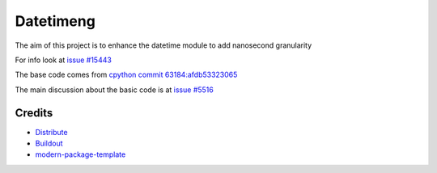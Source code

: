 Datetimeng
==========================

The aim of this project is to enhance the datetime module to add nanosecond granularity

For info look at `issue #15443`_

The base code comes from `cpython commit 63184:afdb53323065`_

The main discussion about the basic code is at `issue #5516`_

.. _`cpython commit 63184:afdb53323065`: http://hg.python.org/cpython/annotate/afdb53323065/Lib/datetime.py#1
.. _`issue #15443`: http://bugs.python.org/issue15443
.. _`issue #5516`: http://bugs.python.org/issue5516

Credits
-------

- `Distribute`_
- `Buildout`_
- `modern-package-template`_

.. _Buildout: http://www.buildout.org/
.. _Distribute: http://pypi.python.org/pypi/distribute
.. _`modern-package-template`: http://pypi.python.org/pypi/modern-package-template
